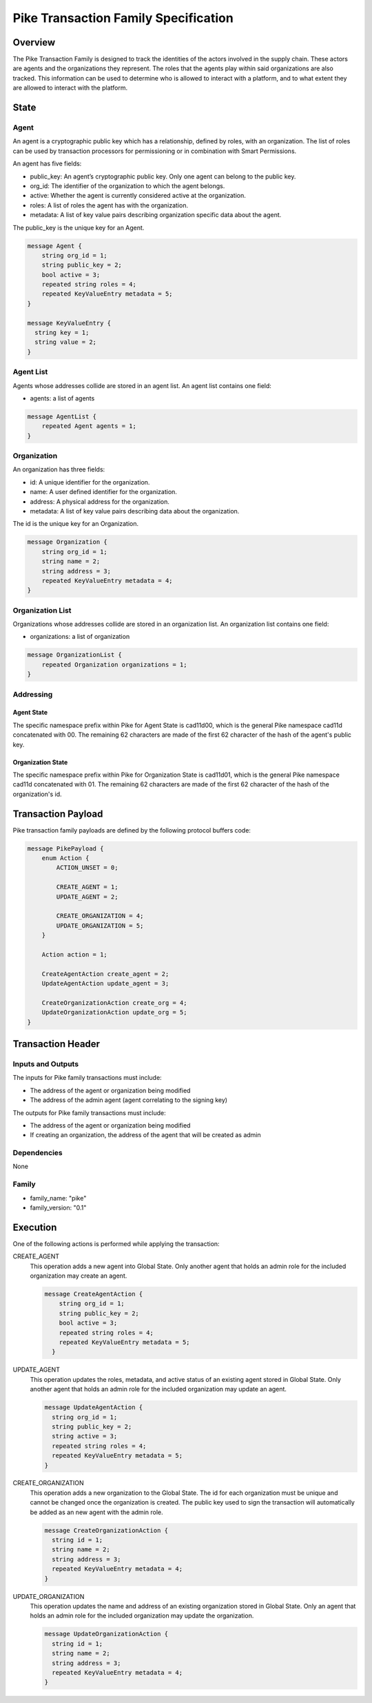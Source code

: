 *****************************************
Pike Transaction Family Specification
*****************************************

Overview
=========

The Pike Transaction Family is designed to track the identities of the
actors involved in the supply chain. These actors are agents and the
organizations they represent. The roles that the agents play within said
organizations are also tracked. This information can be used to determine who
is allowed to interact with a platform, and to what extent they are allowed
to interact with the platform.

State
=====

Agent
-----

An agent is a cryptographic public key which has a relationship, defined by
roles, with an organization.  The list of roles can be used by transaction
processors for permissioning or in combination with Smart Permissions.

An agent has five fields:

- public_key: An agent’s cryptographic public key. Only one agent can belong to
  the public key.
- org_id: The identifier of the organization to which the agent belongs.
- active: Whether the agent is currently considered active at the organization.
- roles: A list of roles the agent has with the organization.
- metadata: A list of key value pairs describing organization specific data
  about the agent.

The public_key is the unique key for an Agent.

.. code-block:: protobuf

    message Agent {
        string org_id = 1;
        string public_key = 2;
        bool active = 3;
        repeated string roles = 4;
        repeated KeyValueEntry metadata = 5;
    }

    message KeyValueEntry {
      string key = 1;
      string value = 2;
    }

Agent List
----------

Agents whose addresses collide are stored in an agent list. An agent list
contains one field:

- agents: a list of agents

.. code-block:: protobuf

    message AgentList {
        repeated Agent agents = 1;
    }

Organization
------------

An organization has three fields:

- id: A unique identifier for the organization.
- name: A user defined identifier for the organization.
- address: A physical address for the organization.
- metadata: A list of key value pairs describing data about the organization.

The id is the unique key for an Organization.

.. code-block:: protobuf

    message Organization {
        string org_id = 1;
        string name = 2;
        string address = 3;
        repeated KeyValueEntry metadata = 4;
    }

Organization List
-----------------

Organizations whose addresses collide are stored in an organization list. An
organization list contains one field:

- organizations: a list of organization


.. code-block:: protobuf

    message OrganizationList {
        repeated Organization organizations = 1;
    }

Addressing
----------

Agent State
^^^^^^^^^^^

The specific namespace prefix within Pike for Agent State is cad11d00,
which is the general Pike namespace cad11d concatenated with 00. The
remaining 62 characters are made of the first 62 character of the hash of the
agent's public key.

Organization State
^^^^^^^^^^^^^^^^^^

The specific namespace prefix within Pike for Organization State is
cad11d01, which is the general Pike namespace cad11d concatenated with 01.
The remaining 62 characters are made of the first 62 character of the hash of
the organization's id.

Transaction Payload
===================

Pike transaction family payloads are defined by the following protocol
buffers code:

.. code-block:: protobuf

    message PikePayload {
        enum Action {
            ACTION_UNSET = 0;

            CREATE_AGENT = 1;
            UPDATE_AGENT = 2;

            CREATE_ORGANIZATION = 4;
            UPDATE_ORGANIZATION = 5;
        }

        Action action = 1;

        CreateAgentAction create_agent = 2;
        UpdateAgentAction update_agent = 3;

        CreateOrganizationAction create_org = 4;
        UpdateOrganizationAction update_org = 5;
    }

Transaction Header
==================

Inputs and Outputs
------------------

The inputs for Pike family transactions must include:

- The address of the agent or organization being modified
- The address of the admin agent (agent correlating to the signing key)

The outputs for Pike family transactions must include:

- The address of the agent or organization being modified
- If creating an organization, the address of the agent that will be created as
  admin


Dependencies
------------

None

Family
------

- family_name: "pike"
- family_version: "0.1"

Execution
=========

One of the following actions is performed while applying the transaction:

CREATE_AGENT
    This operation adds a new agent into Global State. Only another agent that
    holds an admin role for the included organization may create an agent.

    .. code-block:: protobuf

      message CreateAgentAction {
          string org_id = 1;
          string public_key = 2;
          bool active = 3;
          repeated string roles = 4;
          repeated KeyValueEntry metadata = 5;
        }

UPDATE_AGENT
    This operation updates the roles, metadata, and active status of an
    existing agent stored in Global State. Only another agent that holds an
    admin role for the included organization may update an agent.

    .. code-block:: protobuf

        message UpdateAgentAction {
          string org_id = 1;
          string public_key = 2;
          string active = 3;
          repeated string roles = 4;
          repeated KeyValueEntry metadata = 5;
        }

CREATE_ORGANIZATION
    This operation adds a new organization to the Global State. The id for each
    organization must be unique and cannot be changed once the organization is
    created. The public key used to sign the transaction will
    automatically be added as an new agent with the admin role.

    .. code-block:: protobuf

      message CreateOrganizationAction {
        string id = 1;
        string name = 2;
        string address = 3;
        repeated KeyValueEntry metadata = 4;
      }

UPDATE_ORGANIZATION
    This operation updates the name and address of an existing organization
    stored in Global State. Only an agent that holds an admin role for the
    included organization may update the organization.

    .. code-block:: protobuf

      message UpdateOrganizationAction {
        string id = 1;
        string name = 2;
        string address = 3;
        repeated KeyValueEntry metadata = 4;
      }
